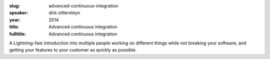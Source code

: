 :slug: advanced-continuous-integration
:speaker: dirk-zittersteyn
:year: 2014
:title: Advanced continuous integration
:fulltitle: Advanced continuous integration

A Lightning-fast introduction into multiple people working on different things while not breaking your software, and getting your features to your customer as quickly as possible.
